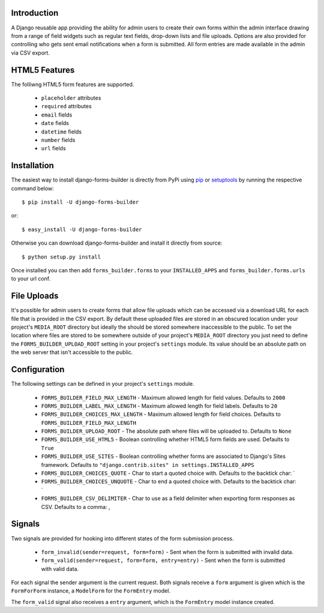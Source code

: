 Introduction
============

A Django reusable app providing the ability for admin users to create their
own forms within the admin interface drawing from a range of field widgets
such as regular text fields, drop-down lists and file uploads. Options are
also provided for controlling who gets sent email notifications when a form
is submitted. All form entries are made available in the admin via CSV export.

HTML5 Features
==============

The folliwng HTML5 form features are supported.

  * ``placeholder`` attributes
  * ``required`` attributes
  * ``email`` fields
  * ``date`` fields
  * ``datetime`` fields
  * ``number`` fields
  * ``url`` fields

Installation
============

The easiest way to install django-forms-builder is directly from PyPi using
`pip`_ or `setuptools`_ by running the respective command below::

    $ pip install -U django-forms-builder

or::

    $ easy_install -U django-forms-builder

Otherwise you can download django-forms-builder and install it directly
from source::

    $ python setup.py install

Once installed you can then add ``forms_builder.forms`` to your
``INSTALLED_APPS`` and ``forms_builder.forms.urls`` to your url conf.

File Uploads
============

It's possible for admin users to create forms that allow file uploads which
can be accessed via a download URL for each file that is provided in the
CSV export. By default these uploaded files are stored in an obscured
location under your project's ``MEDIA_ROOT`` directory but ideally the
should be stored somewhere inaccessible to the public. To set the location
where files are stored to be somewhere outside of your project's
``MEDIA_ROOT`` directory you just need to define the
``FORMS_BUILDER_UPLOAD_ROOT`` setting in your project's ``settings``
module. Its value should be an absolute path on the web server that isn't
accessible to the public.

Configuration
=============

The following settings can be defined in your project's ``settings`` module.

  * ``FORMS_BUILDER_FIELD_MAX_LENGTH`` - Maximum allowed length for field values. Defaults to ``2000``
  * ``FORMS_BUILDER_LABEL_MAX_LENGTH`` - Maximum allowed length for field labels. Defaults to ``20``
  * ``FORMS_BUILDER_CHOICES_MAX_LENGTH`` - Maximum allowed length for field choices. Defaults to ``FORMS_BUILDER_FIELD_MAX_LENGTH``
  * ``FORMS_BUILDER_UPLOAD_ROOT`` - The absolute path where files will be uploaded to. Defaults to ``None``
  * ``FORMS_BUILDER_USE_HTML5`` - Boolean controlling whether HTML5 form fields are used. Defaults to ``True``
  * ``FORMS_BUILDER_USE_SITES`` - Boolean controlling whether forms are associated to Django's Sites framework. Defaults to ``"django.contrib.sites" in settings.INSTALLED_APPS``
  * ``FORMS_BUILDER_CHOICES_QUOTE`` - Char to start a quoted choice with. Defaults to the backtick char: `
  * ``FORMS_BUILDER_CHOICES_UNQUOTE`` - Char to end a quoted choice with. Defaults to the backtick char: `
  * ``FORMS_BUILDER_CSV_DELIMITER`` - Char to use as a field delimiter when exporting form responses as CSV. Defaults to a comma: ,

Signals
=======

Two signals are provided for hooking into different states of the form
submission process.


  * ``form_invalid(sender=request, form=form)`` - Sent when the form is submitted with invalid data.
  * ``form_valid(sender=request, form=form, entry=entry)`` - Sent when the form is submitted with valid data.

For each signal the sender argument is the current request. Both signals
receive a ``form`` argument is given which is the ``FormForForm``
instance, a ``ModelForm`` for the ``FormEntry`` model.

The ``form_valid`` signal also receives a ``entry`` argument, which is
the ``FormEntry`` model instance created.

.. _`pip`: http://www.pip-installer.org/
.. _`setuptools`: http://pypi.python.org/pypi/setuptools
